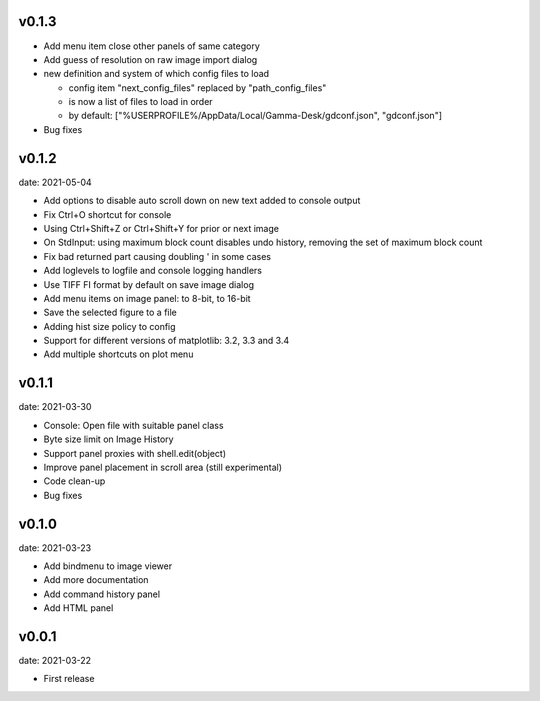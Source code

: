 v0.1.3
------

- Add menu item close other panels of same category
- Add guess of resolution on raw image import dialog
- new definition and system of which config files to load

  - config item "next_config_files" replaced by "path_config_files"
  - is now a list of files to load in order
  - by default: ["%USERPROFILE%/AppData/Local/Gamma-Desk/gdconf.json", "gdconf.json"]   
  
- Bug fixes


v0.1.2
------

date: 2021-05-04

- Add options to disable auto scroll down on new text added to console output
- Fix Ctrl+O shortcut for console
- Using Ctrl+Shift+Z or Ctrl+Shift+Y for prior or next image
- On StdInput: using maximum block count disables undo history, removing the set of maximum block count
- Fix bad returned part causing doubling ' in some cases
- Add loglevels to logfile and console logging handlers
- Use TIFF FI format by default on save image dialog
- Add menu items on image panel: to 8-bit, to 16-bit
- Save the selected figure to a file
- Adding hist size policy to config
- Support for different versions of matplotlib: 3.2, 3.3 and 3.4
- Add multiple shortcuts on plot menu


v0.1.1
------

date: 2021-03-30

- Console: Open file with suitable panel class
- Byte size limit on Image History 
- Support panel proxies with shell.edit(object) 
- Improve panel placement in scroll area (still experimental)
- Code clean-up
- Bug fixes


v0.1.0
------

date: 2021-03-23

- Add bindmenu to image viewer
- Add more documentation
- Add command history panel
- Add HTML panel


v0.0.1
------

date: 2021-03-22

- First release

 
